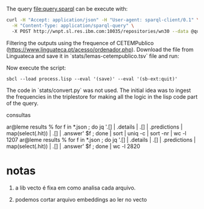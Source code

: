 
The query file:query.sparql can be execute with:

#+BEGIN_SRC bash
curl -H "Accept: application/json" -H "User-agent: sparql-client/0.1" \
  -H "Content-Type: application/sparql-query" \ 
  -X POST http://wnpt.sl.res.ibm.com:10035/repositories/wn30 --data @query.sparql  -o query.json
#+END_SRC

Filtering the outputs using the frequence of CETEMPublico
(https://www.linguateca.pt/acesso/ordenador.php). Download the file
from Linguateca and save it in `stats/lemas-cetempublico.tsv` file and
run:

Now execute the script:

: sbcl --load process.lisp --eval '(save)' --eval '(sb-ext:quit)'


The code in `stats/convert.py` was not used. The initial idea was to
ingest the frequencies in the triplestore for making all the logic in
the lisp code part of the query.


consultas 

ar@leme results % for f in *.json ; do jq '.[] | .details | .[] | .predictions | map(select(.hit)) | .[] | .answer' $f ; done | sort | uniq -c | sort -nr | wc -l
    1207
ar@leme results % for f in *.json ; do jq '.[] | .details | .[] | .predictions | map(select(.hit)) | .[] | .answer' $f ; done | wc -l
    2820


* notas

1. a lib vecto é fixa em como analisa cada arquivo. 

2. podemos cortar arquivo embeddings ao ler no vecto 



